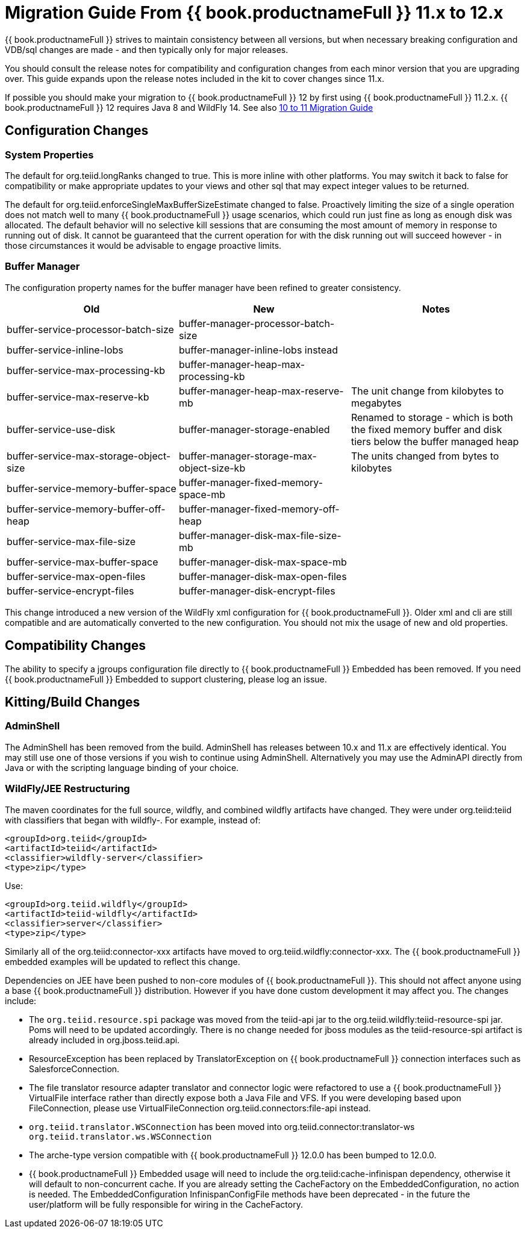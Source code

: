
= Migration Guide From {{ book.productnameFull }} 11.x to 12.x

{{ book.productnameFull }} strives to maintain consistency between all versions, but when necessary breaking configuration and VDB/sql changes are made - and then typically only for major releases. 

You should consult the release notes for compatibility and configuration changes from each minor version that you are upgrading over.  This guide expands upon the release notes included in the kit to cover changes since 11.x.

If possible you should make your migration to {{ book.productnameFull }} 12 by first using {{ book.productnameFull }} 11.2.x.  {{ book.productnameFull }} 12 requires Java 8 and WildFly 14.  See also link:Migration_Guide_From_Teiid_10.x.adoc[10 to 11 Migration Guide]

== Configuration Changes

=== System Properties

The default for org.teiid.longRanks changed to true.  This is more inline with other platforms.  You may switch it back to false for compatibility or make appropriate updates to your views and other sql that may expect integer values to be returned.

The default for org.teiid.enforceSingleMaxBufferSizeEstimate changed to false.  Proactively limiting the size of a single operation does not match well to many {{ book.productnameFull }} usage scenarios, which could run just fine as long as enough disk was allocated.  The default behavior will no selective kill sessions that are consuming the most amount of memory in response to running out of disk.  It cannot be guaranteed that the current operation for with the disk running out will succeed however - in those circumstances it would be advisable to engage proactive limits.

=== Buffer Manager

The configuration property names for the buffer manager have been refined to greater consistency.

|===
|Old |New |Notes 

|buffer-service-processor-batch-size
|buffer-manager-processor-batch-size
|

|buffer-service-inline-lobs
|buffer-manager-inline-lobs instead
|

|buffer-service-max-processing-kb
|buffer-manager-heap-max-processing-kb
|

|buffer-service-max-reserve-kb
|buffer-manager-heap-max-reserve-mb
|The unit change from kilobytes to megabytes

|buffer-service-use-disk
|buffer-manager-storage-enabled
|Renamed to storage - which is both the fixed memory buffer and disk tiers below the buffer managed heap

|buffer-service-max-storage-object-size
|buffer-manager-storage-max-object-size-kb 
|The units changed from bytes to kilobytes

|buffer-service-memory-buffer-space
|buffer-manager-fixed-memory-space-mb
|

|buffer-service-memory-buffer-off-heap
|buffer-manager-fixed-memory-off-heap
|

|buffer-service-max-file-size
|buffer-manager-disk-max-file-size-mb
|

|buffer-service-max-buffer-space
|buffer-manager-disk-max-space-mb
|

|buffer-service-max-open-files
|buffer-manager-disk-max-open-files
|

|buffer-service-encrypt-files
|buffer-manager-disk-encrypt-files
|
|===

This change introduced a new version of the WildFly xml configuration for {{ book.productnameFull }}.  Older xml and cli are still compatible and are automatically converted to the new configuration.  You should not mix the usage of new and old properties.

== Compatibility Changes

The ability to specify a jgroups configuration file directly to {{ book.productnameFull }} Embedded has been removed.
If you need {{ book.productnameFull }} Embedded to support clustering, please log an issue.

== Kitting/Build Changes

=== AdminShell

The AdminShell has been removed from the build.  AdminShell has releases between 10.x and 11.x are effectively identical.  You may still use one of those versions if you wish to continue using AdminShell.  Alternatively you may use the AdminAPI directly from Java or with the scripting language binding of your choice.

=== WildFly/JEE Restructuring

The maven coordinates for the full source, wildfly, and combined wildfly artifacts have changed.  They were under org.teiid:teiid with classifiers that began with wildfly-.  For example, instead of:

----
<groupId>org.teiid</groupId>
<artifactId>teiid</artifactId>
<classifier>wildfly-server</classifier>
<type>zip</type>
----

Use:

----
<groupId>org.teiid.wildfly</groupId>
<artifactId>teiid-wildfly</artifactId>
<classifier>server</classifier>
<type>zip</type>
----

Similarly all of the org.teiid:connector-xxx artifacts have moved to org.teiid.wildfly:connector-xxx.  The {{ book.productnameFull }} embedded examples will be updated to reflect this change.

Dependencies on JEE have been pushed to non-core modules of {{ book.productnameFull }}.  This should not affect anyone using a base {{ book.productnameFull }} distribution.  However if you have done custom development it may affect you.  The changes include:

* The `org.teiid.resource.spi` package was moved from the teiid-api jar to the org.teiid.wildfly:teiid-resource-spi jar.  Poms will need to be updated accordingly.  There is no change needed for jboss modules as the teiid-resource-spi artifact is already included in org.jboss.teiid.api.

* ResourceException has been replaced by TranslatorException on {{ book.productnameFull }} connection interfaces such as SalesforceConnection.

* The file translator resource adapter translator and connector logic were refactored to use a {{ book.productnameFull }} VirtualFile interface rather than directly expose both a Java File and VFS.  If you were developing based upon FileConnection, please use VirtualFileConnection org.teiid.connectors:file-api instead.

* `org.teiid.translator.WSConnection` has been moved into org.teiid.connector:translator-ws `org.teiid.translator.ws.WSConnection`

* The arche-type version compatible with {{ book.productnameFull }} 12.0.0 has been bumped to 12.0.0.

* {{ book.productnameFull }} Embedded usage will need to include the org.teiid:cache-infinispan dependency, otherwise it will default to non-concurrent cache.  If you are already setting the CacheFactory on the EmbeddedConfiguration, no action is needed.  The EmbeddedConfiguration InfinispanConfigFile methods have been deprecated - in the future the user/platform will be fully responsible for wiring in the CacheFactory.
